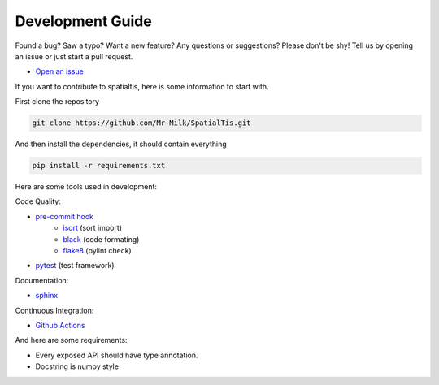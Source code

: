 Development Guide
==================

Found a bug? Saw a typo? Want a new feature? Any questions or suggestions? Please don't be shy! Tell us by opening an issue or just start a pull request.

- `Open an issue <https://github.com/Mr-Milk/SpatialTis/issues/new>`_

If you want to contribute to spatialtis, here is some information to start with.

First clone the repository

.. code-block:: bash

    git clone https://github.com/Mr-Milk/SpatialTis.git

And then install the dependencies, it should contain everything

.. code-block:: bash

    pip install -r requirements.txt

Here are some tools used in development:

Code Quality:

- `pre-commit hook <https://pre-commit.com/>`_
    - `isort <https://pycqa.github.io/isort/>`_ (sort import)
    - `black <https://black.readthedocs.io/en/stable/>`_ (code formating)
    - `flake8 <https://flake8.pycqa.org/en/latest/>`_ (pylint check)
- `pytest <https://docs.pytest.org/en/latest/>`_ (test framework)

Documentation:

- `sphinx <https://www.sphinx-doc.org/en/master/>`_

Continuous Integration:

- `Github Actions <https://github.com/features/actions>`_

And here are some requirements:

- Every exposed API should have type annotation.
- Docstring is numpy style

